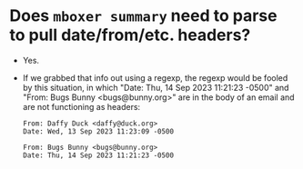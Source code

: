 * Does =mboxer summary= need to parse to pull date/from/etc. headers?
+ Yes.
+ If we grabbed that info out using a regexp, the regexp would be
  fooled by this situation, in which "Date: Thu, 14 Sep 2023 11:21:23
  -0500" and "From: Bugs Bunny <bugs@bunny.org>" are in the body of an
  email and are not functioning as headers:
  #+begin_example
    From: Daffy Duck <daffy@duck.org>
    Date: Wed, 13 Sep 2023 11:23:09 -0500

    From: Bugs Bunny <bugs@bunny.org>
    Date: Thu, 14 Sep 2023 11:21:23 -0500
  #+end_example
